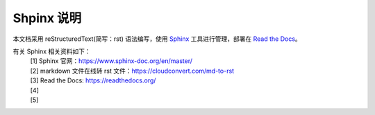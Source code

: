 ====================
Shpinx 说明
====================

本文档采用 reStructuredText(简写：rst) 语法编写，使用 `Sphinx <https://www.sphinx-doc.org/en/master/>`_ 工具进行管理，部署在 `Read the Docs  <https://readthedocs.org/>`_。

有关 Sphinx 相关资料如下：
 | [1] Sphinx 官网：https://www.sphinx-doc.org/en/master/ 
 | [2] markdown 文件在线转 rst 文件：https://cloudconvert.com/md-to-rst 
 | [3] Read the Docs: https://readthedocs.org/
 | [4]
 | [5]
